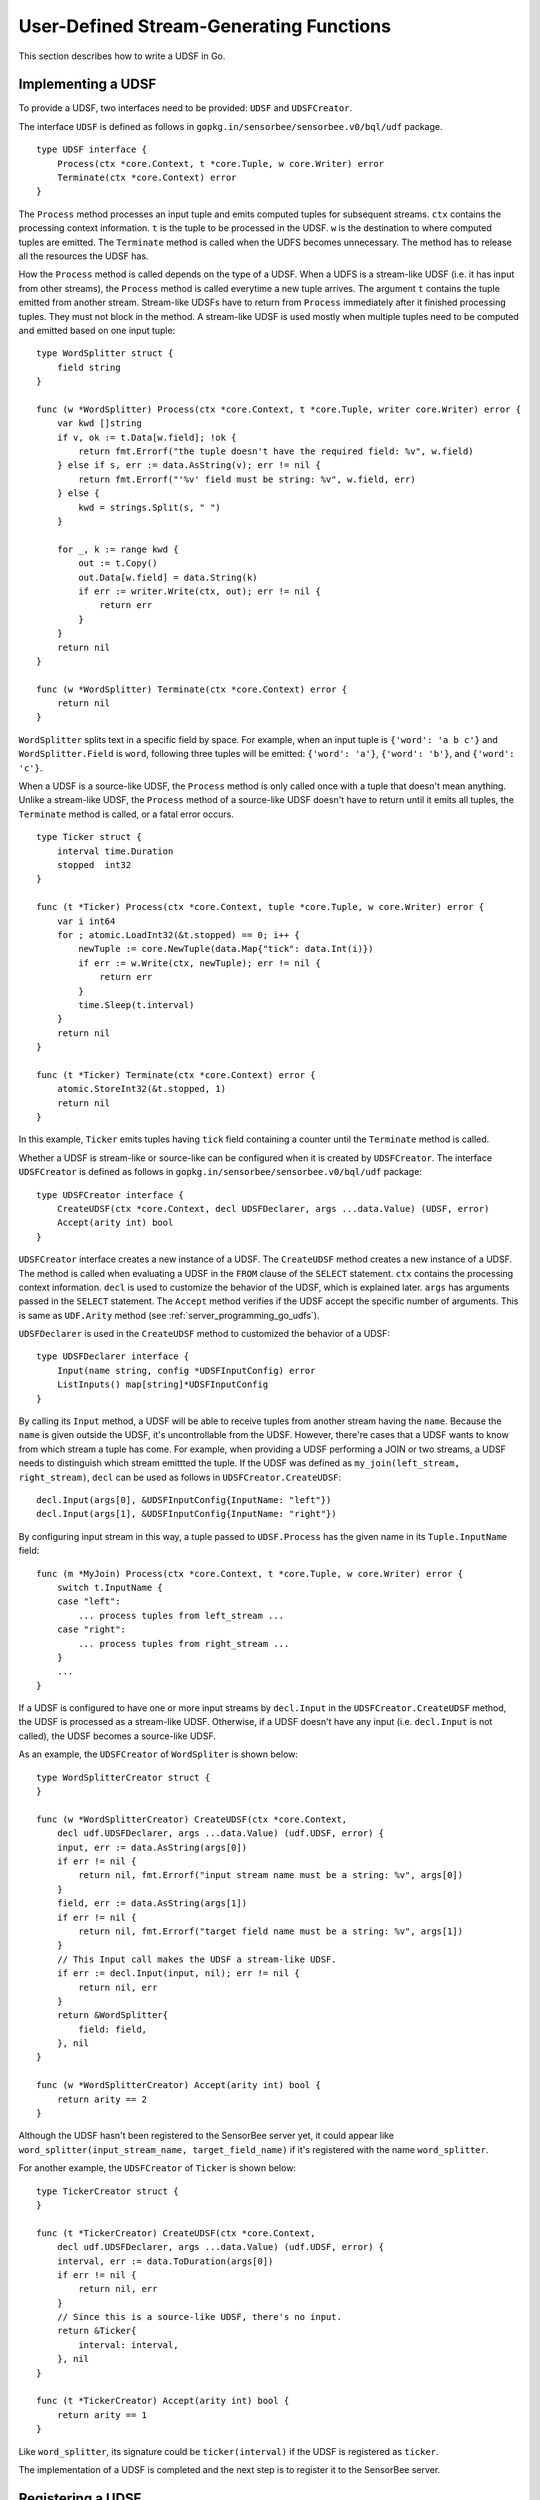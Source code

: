 .. _server_programming_go_udsfs:

User-Defined Stream-Generating Functions
========================================

This section describes how to write a UDSF in Go.

Implementing a UDSF
-------------------

To provide a UDSF, two interfaces need to be provided: ``UDSF`` and
``UDSFCreator``.

The interface ``UDSF`` is defined as follows in
``gopkg.in/sensorbee/sensorbee.v0/bql/udf`` package.

::

    type UDSF interface {
        Process(ctx *core.Context, t *core.Tuple, w core.Writer) error
        Terminate(ctx *core.Context) error
    }

The ``Process`` method processes an input tuple and emits computed tuples for
subsequent streams. ``ctx`` contains the processing context information. ``t``
is the tuple to be processed in the UDSF. ``w`` is the destination to where
computed tuples are emitted. The ``Terminate`` method is called when the UDFS
becomes unnecessary. The method has to release all the resources the UDSF has.

How the ``Process`` method is called depends on the type of a UDSF. When a UDFS
is a stream-like UDSF (i.e. it has input from other streams), the ``Process``
method is called everytime a new tuple arrives. The argument ``t`` contains the
tuple emitted from another stream. Stream-like UDSFs have to return from
``Process`` immediately after it finished processing tuples. They must not
block in the method. A stream-like UDSF is used mostly when multiple tuples
need to be computed and emitted based on one input tuple::

    type WordSplitter struct {
        field string
    }

    func (w *WordSplitter) Process(ctx *core.Context, t *core.Tuple, writer core.Writer) error {
        var kwd []string
        if v, ok := t.Data[w.field]; !ok {
            return fmt.Errorf("the tuple doesn't have the required field: %v", w.field)
        } else if s, err := data.AsString(v); err != nil {
            return fmt.Errorf("'%v' field must be string: %v", w.field, err)
        } else {
            kwd = strings.Split(s, " ")
        }

        for _, k := range kwd {
            out := t.Copy()
            out.Data[w.field] = data.String(k)
            if err := writer.Write(ctx, out); err != nil {
                return err
            }
        }
        return nil
    }

    func (w *WordSplitter) Terminate(ctx *core.Context) error {
        return nil
    }

``WordSplitter`` splits text in a specific field by space. For example, when
an input tuple is ``{'word': 'a b c'}`` and ``WordSplitter.Field`` is ``word``,
following three tuples will be emitted: ``{'word': 'a'}``, ``{'word': 'b'}``,
and ``{'word': 'c'}``.

When a UDSF is a source-like UDSF, the ``Process`` method is only called once
with a tuple that doesn't mean anything. Unlike a stream-like UDSF, the
``Process`` method of a source-like UDSF doesn't have to return until it emits
all tuples, the ``Terminate`` method is called, or a fatal error occurs.

::

    type Ticker struct {
        interval time.Duration
        stopped  int32
    }

    func (t *Ticker) Process(ctx *core.Context, tuple *core.Tuple, w core.Writer) error {
        var i int64
        for ; atomic.LoadInt32(&t.stopped) == 0; i++ {
            newTuple := core.NewTuple(data.Map{"tick": data.Int(i)})
            if err := w.Write(ctx, newTuple); err != nil {
                return err
            }
            time.Sleep(t.interval)
        }
        return nil
    }

    func (t *Ticker) Terminate(ctx *core.Context) error {
        atomic.StoreInt32(&t.stopped, 1)
        return nil
    }

In this example, ``Ticker`` emits tuples having ``tick`` field containing
a counter until the ``Terminate`` method is called.

Whether a UDSF is stream-like or source-like can be configured when it is
created by ``UDSFCreator``. The interface ``UDSFCreator`` is defined as follows
in ``gopkg.in/sensorbee/sensorbee.v0/bql/udf`` package::

    type UDSFCreator interface {
        CreateUDSF(ctx *core.Context, decl UDSFDeclarer, args ...data.Value) (UDSF, error)
        Accept(arity int) bool
    }

``UDSFCreator`` interface creates a new instance of a UDSF. The ``CreateUDSF``
method creates a new instance of a UDSF. The method is called when evaluating
a UDSF in the ``FROM`` clause of the ``SELECT`` statement. ``ctx`` contains
the processing context information. ``decl`` is used to customize the behavior
of the UDSF, which is explained later. ``args`` has arguments passed in the
``SELECT`` statement. The ``Accept`` method verifies if the UDSF accept the
specific number of arguments. This is same as ``UDF.Arity`` method (see
:ref:`server_programming_go_udfs`).

``UDSFDeclarer`` is used in the ``CreateUDSF`` method to customized the
behavior of a UDSF::

    type UDSFDeclarer interface {
        Input(name string, config *UDSFInputConfig) error
        ListInputs() map[string]*UDSFInputConfig
    }

By calling its ``Input`` method, a UDSF will be able to receive tuples from
another stream having the ``name``. Because the ``name`` is given outside the
UDSF, it's uncontrollable from the UDSF. However, there're cases that a UDSF
wants to know from which stream a tuple has come. For example, when providing
a UDSF performing a JOIN or two streams, a UDSF needs to distinguish which
stream emittted the tuple. If the UDSF was defined as
``my_join(left_stream, right_stream)``, ``decl`` can be used as follows in
``UDSFCreator.CreateUDSF``::

    decl.Input(args[0], &UDSFInputConfig{InputName: "left"})
    decl.Input(args[1], &UDSFInputConfig{InputName: "right"})

By configuring input stream in this way, a tuple passed to ``UDSF.Process`` has
the given name in its ``Tuple.InputName`` field::

    func (m *MyJoin) Process(ctx *core.Context, t *core.Tuple, w core.Writer) error {
        switch t.InputName {
        case "left":
            ... process tuples from left_stream ...
        case "right":
            ... process tuples from right_stream ...
        }
        ...
    }

If a UDSF is configured to have one or more input streams by ``decl.Input`` in
the ``UDSFCreator.CreateUDSF`` method, the UDSF is processed as a stream-like
UDSF. Otherwise, if a UDSF doesn't have any input (i.e. ``decl.Input`` is not
called), the UDSF becomes a source-like UDSF.

As an example, the ``UDSFCreator`` of ``WordSpliter`` is shown below::

    type WordSplitterCreator struct {
    }

    func (w *WordSplitterCreator) CreateUDSF(ctx *core.Context,
        decl udf.UDSFDeclarer, args ...data.Value) (udf.UDSF, error) {
        input, err := data.AsString(args[0])
        if err != nil {
            return nil, fmt.Errorf("input stream name must be a string: %v", args[0])
        }
        field, err := data.AsString(args[1])
        if err != nil {
            return nil, fmt.Errorf("target field name must be a string: %v", args[1])
        }
        // This Input call makes the UDSF a stream-like UDSF.
        if err := decl.Input(input, nil); err != nil {
            return nil, err
        }
        return &WordSplitter{
            field: field,
        }, nil
    }

    func (w *WordSplitterCreator) Accept(arity int) bool {
        return arity == 2
    }

Although the UDSF hasn't been registered to the SensorBee server yet, it could
appear like ``word_splitter(input_stream_name, target_field_name)`` if it's
registered with the name ``word_splitter``.

For another example, the ``UDSFCreator`` of ``Ticker`` is shown below::

    type TickerCreator struct {
    }

    func (t *TickerCreator) CreateUDSF(ctx *core.Context,
        decl udf.UDSFDeclarer, args ...data.Value) (udf.UDSF, error) {
        interval, err := data.ToDuration(args[0])
        if err != nil {
            return nil, err
        }
        // Since this is a source-like UDSF, there's no input.
        return &Ticker{
            interval: interval,
        }, nil
    }

    func (t *TickerCreator) Accept(arity int) bool {
        return arity == 1
    }

Like ``word_splitter``, its signature could be ``ticker(interval)`` if the UDSF
is registered as ``ticker``.

The implementation of a UDSF is completed and the next step is to register it
to the SensorBee server.

Registering a UDSF
------------------

A UDSF can be used in BQL by registering its ``UDSFCreator`` interface to
the SensorBee server by ``RegisterGlobalUDSFCreator`` or
``MustRegisterGlobalUDSFCreator`` function, which is defined in
``gopkg.in/sensorbee/sensorbee.v0/bql/udf``.

The following example registers ``WordSplitter`` and ``Ticker``::

    func init() {
        udf.RegisterGlobalUDSFCreator("word_splitter", &WordSplitterCreator{})
        udf.RegisterGlobalUDSFCreator("ticker", &TickerCreator{})
    }

Generic UDSFs
-------------

Like UDFs have ``ConvertGeneric`` function, UDSFs also have
``ConvertToUDSFCreator`` and ``MustConvertToUDSFCreator`` function. They convert
a regular function satisfying some restrictions to the ``UDSFCreator`` interface.

The restrictions are the same as
:ref:`generic UDFs <server_programming_go_udfs_generic_udfs>` except that a
function converted to the ``UDSFCreator`` interface has an additional argument
``UDSFDeclarer``. ``UDSFDeclarer`` is located after ``*core.Context`` and before
other arguments. Examples of valid function signatures are show below:

* ``func(*core.Context, UDSFDeclarer, int)``
* ``func(UDSFDeclarer, string)``
* ``func(UDSFDeclarer)``
* ``func(*core.Context, UDSFDeclarer, ...data.Value)``
* ``func(UDSFDeclarer, ...float64)``
* ``func(*core.Context, UDSFDeclarer, int, ...string)``
* ``func(UDSFDeclarer, int, float64, ...time.Time)``

Unlike ``*core.Context``, ``UDSFDeclarer`` cannot be omitted. The same set of
types can be used for arguments as types that ``ConvertGeneric`` function
accepts.

``WordSplitterCreator`` can be rewritten with the ``ConvertToUDSFCreator``
function as follows::

    func CreateWordSplitter(decl udf.UDSFDeclarer,
        inputStream, field string) (udf.UDSF, error) {
        if err := decl.Input(inputStream, nil); err != nil {
            return nil, err
        }
        return &WordSplitter{
            field: field,
        }, nil
    }

    func init() {
        udf.RegisterGlobalUDSFCreator("word_splitter",
            udf.MustConvertToUDSFCreator(WordSplitterCreator))
    }

``TickerCreator`` can be replaced with ``ConvertToUDSFCreator``, too::

    func CreateTicker(decl udf.UDSFDeclarer, i data.Value) (udf.UDSF, error) {
        interval, err := data.ToDuration(i)
        if err != nil {
            return nil, err
        }
        return &Ticker{
            interval: interval,
        }, nil
    }

    func init() {
        udf.MustRegisterGlobalUDSFCreator("ticker",
           udf.MustConvertToUDSFCreator(udsfs.CreateTicker))
    }

A Complete Example
------------------

This subsection provides a complete example of UDSFs described in this section.
In addition to ``word_splitter`` and ``ticker``, the example also includes the
``lorem`` source, which periodically emits random texts as
``{'text': 'lorem ipsum dolor sit amet'}``.

Assume that the import path of the example repository is
``github.com/sensorbee/examples/udsfs``, which doesn't actually exist. The
repository has four files:

* lorem.go
* splitter.go
* ticker.go
* plugin/plugin.go

lorem.go
^^^^^^^^

To learn how to implement a source plugin, see
:ref:`server_programming_go_sources`.

::

    package udsfs

    import (
        "math/rand"
        "strings"
        "time"

        "gopkg.in/sensorbee/sensorbee.v0/bql"
        "gopkg.in/sensorbee/sensorbee.v0/core"
        "gopkg.in/sensorbee/sensorbee.v0/data"
    )

    var (
        Lorem = strings.Split(strings.Replace(`lorem ipsum dolor sit amet
    consectetur adipiscing elit sed do eiusmod tempor incididunt ut labore et dolore
    magna aliqua Ut enim ad minim veniam quis nostrud exercitation ullamco laboris
    nisi ut aliquip ex ea commodo consequat Duis aute irure dolor in reprehenderit
    in voluptate velit esse cillum dolore eu fugiat nulla pariatur Excepteur sint
    occaecat cupidatat non proident sunt in culpa qui officia deserunt mollit anim
    id est laborum`, "\n", " ", -1), " ")
    )

    type LoremSource struct {
        interval time.Duration
    }

    func (l *LoremSource) GenerateStream(ctx *core.Context, w core.Writer) error {
        for {
            var text []string
            for l := rand.Intn(5) + 5; l > 0; l-- {
                text = append(text, Lorem[rand.Intn(len(Lorem))])
            }

            t := core.NewTuple(data.Map{
                "text": data.String(strings.Join(text, " ")),
            })
            if err := w.Write(ctx, t); err != nil {
                return err
            }

            time.Sleep(l.interval)
        }
    }

    func (l *LoremSource) Stop(ctx *core.Context) error {
        return nil
    }

    func CreateLoremSource(ctx *core.Context,
        ioParams *bql.IOParams, params data.Map) (core.Source, error) {
        interval := 1 * time.Second
        if v, ok := params["interval"]; ok {
            i, err := data.ToDuration(v)
            if err != nil {
                return nil, err
            }
            interval = i
        }
        return core.ImplementSourceStop(&LoremSource{
            interval: interval,
        }), nil
    }

splitter.go
^^^^^^^^^^^

::

    package udsfs

    import (
        "fmt"
        "strings"

        "gopkg.in/sensorbee/sensorbee.v0/bql/udf"
        "gopkg.in/sensorbee/sensorbee.v0/core"
        "gopkg.in/sensorbee/sensorbee.v0/data"
    )

    type WordSplitter struct {
        field string
    }

    func (w *WordSplitter) Process(ctx *core.Context,
        t *core.Tuple, writer core.Writer) error {
        var kwd []string
        if v, ok := t.Data[w.field]; !ok {
            return fmt.Errorf("the tuple doesn't have the required field: %v", w.field)
        } else if s, err := data.AsString(v); err != nil {
            return fmt.Errorf("'%v' field must be string: %v", w.field, err)
        } else {
            kwd = strings.Split(s, " ")
        }

        for _, k := range kwd {
            out := t.Copy()
            out.Data[w.field] = data.String(k)
            if err := writer.Write(ctx, out); err != nil {
                return err
            }
        }
        return nil
    }

    func (w *WordSplitter) Terminate(ctx *core.Context) error {
        return nil
    }

    func CreateWordSplitter(decl udf.UDSFDeclarer,
        inputStream, field string) (udf.UDSF, error) {
        if err := decl.Input(inputStream, nil); err != nil {
            return nil, err
        }
        return &WordSplitter{
            field: field,
        }, nil
    }

ticker.go
^^^^^^^^^

::

    package udsfs

    import (
        "sync/atomic"
        "time"

        "gopkg.in/sensorbee/sensorbee.v0/bql/udf"
        "gopkg.in/sensorbee/sensorbee.v0/core"
        "gopkg.in/sensorbee/sensorbee.v0/data"
    )

    type Ticker struct {
        interval time.Duration
        stopped  int32
    }

    func (t *Ticker) Process(ctx *core.Context, tuple *core.Tuple, w core.Writer) error {
        var i int64
        for ; atomic.LoadInt32(&t.stopped) == 0; i++ {
            newTuple := core.NewTuple(data.Map{"tick": data.Int(i)})
            if err := w.Write(ctx, newTuple); err != nil {
                return err
            }
            time.Sleep(t.interval)
        }
        return nil
    }

    func (t *Ticker) Terminate(ctx *core.Context) error {
        atomic.StoreInt32(&t.stopped, 1)
        return nil
    }

    func CreateTicker(decl udf.UDSFDeclarer, i data.Value) (udf.UDSF, error) {
        interval, err := data.ToDuration(i)
        if err != nil {
            return nil, err
        }
        return &Ticker{
            interval: interval,
        }, nil
    }

plugin/plugin.go
^^^^^^^^^^^^^^^^

::

    package plugin

    import (
        "gopkg.in/sensorbee/sensorbee.v0/bql"
        "gopkg.in/sensorbee/sensorbee.v0/bql/udf"

        "github.com/sensorbee/examples/udsfs"
    )

    func init() {
        bql.MustRegisterGlobalSourceCreator("lorem",
            bql.SourceCreatorFunc(udsfs.CreateLoremSource))
        udf.MustRegisterGlobalUDSFCreator("word_splitter",
            udf.MustConvertToUDSFCreator(udsfs.CreateWordSplitter))
        udf.MustRegisterGlobalUDSFCreator("ticker",
            udf.MustConvertToUDSFCreator(udsfs.CreateTicker))
    }

Example BQL Statements
^^^^^^^^^^^^^^^^^^^^^^

::

    CREATE SOURCE lorem TYPE lorem;
    CREATE STREAM lorem_words AS
        SELECT RSTREAM * FROM word_splitter('lorem', 'text') [RANGE 1 TUPLES];

Results of ``word_splitter`` can be received by the following ``SELECT``::

    SELECT RSTREAM * FROM lorem_words [RANGE 1 TUPLES];
